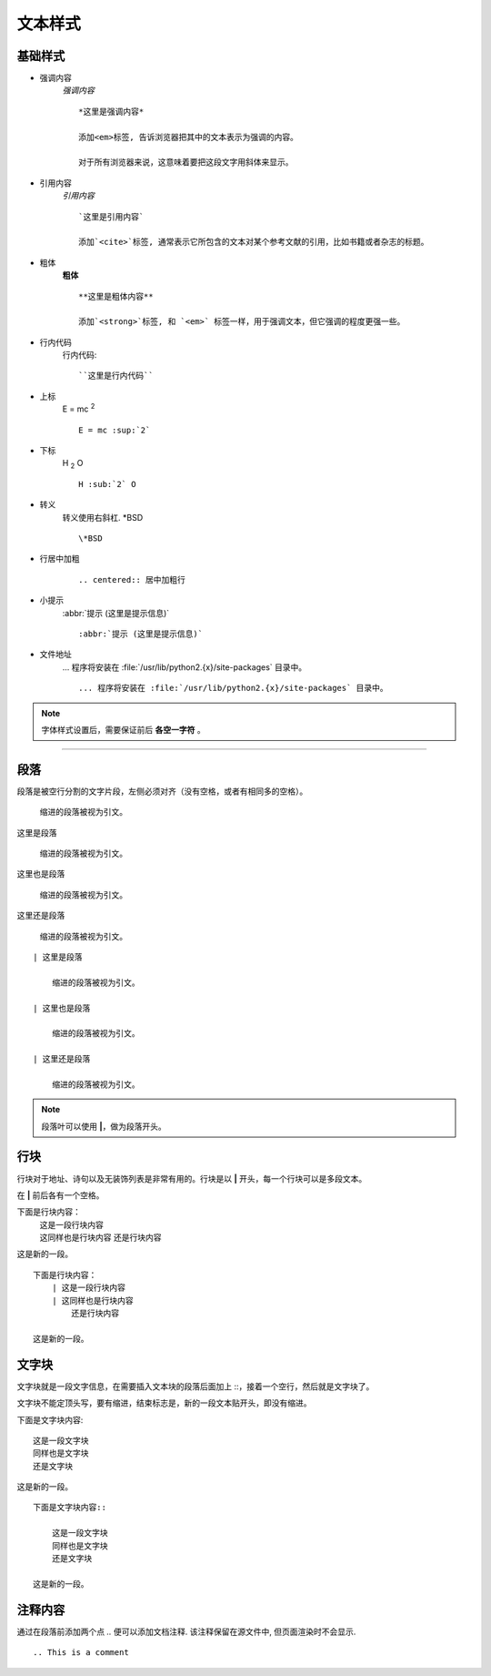 ================================================
文本样式
================================================

基础样式
------------------------------------------------

- 强调内容
    *强调内容* ::

        *这里是强调内容*

        添加<em>标签, 告诉浏览器把其中的文本表示为强调的内容。

        对于所有浏览器来说，这意味着要把这段文字用斜体来显示。

- 引用内容
    `引用内容` ::

        `这里是引用内容`
        
        添加`<cite>`标签, 通常表示它所包含的文本对某个参考文献的引用，比如书籍或者杂志的标题。

- 粗体
    **粗体** ::

        **这里是粗体内容**
        
        添加`<strong>`标签, 和 `<em>` 标签一样，用于强调文本，但它强调的程度更强一些。

- 行内代码
    ``行内代码``::

        ``这里是行内代码``

- 上标
    E = mc :sup:`2` ::

        E = mc :sup:`2`

- 下标
    H :sub:`2` O ::

        H :sub:`2` O


- 转义
    转义使用右斜杠. \*BSD ::

        \*BSD

- 行居中加粗
    .. centered:: 居中加粗行 
    
    ::

        .. centered:: 居中加粗行

- 小提示
    :abbr:`提示 (这里是提示信息)`

    ::

        :abbr:`提示 (这里是提示信息)`

- 文件地址
    ... 程序将安装在 :file:`/usr/lib/python2.{x}/site-packages` 目录中。

    ::

        ... 程序将安装在 :file:`/usr/lib/python2.{x}/site-packages` 目录中。

.. note::
  字体样式设置后，需要保证前后 **各空一字符** 。

------------------------------------------------

段落
------------------------------------------------

段落是被空行分割的文字片段，左侧必须对齐（没有空格，或者有相同多的空格）。

    缩进的段落被视为引文。


| 这里是段落

    缩进的段落被视为引文。

| 这里也是段落

    缩进的段落被视为引文。

| 这里还是段落

    缩进的段落被视为引文。

::

    | 这里是段落

        缩进的段落被视为引文。

    | 这里也是段落

        缩进的段落被视为引文。

    | 这里还是段落

        缩进的段落被视为引文。

.. note::
  段落叶可以使用 **|**，做为段落开头。

行块
------------------------------------------------

行块对于地址、诗句以及无装饰列表是非常有用的。行块是以 **|** 开头，每一个行块可以是多段文本。

在 **|** 前后各有一个空格。

下面是行块内容：
    | 这是一段行块内容
    | 这同样也是行块内容
        还是行块内容

这是新的一段。

::

    下面是行块内容：
        | 这是一段行块内容
        | 这同样也是行块内容
            还是行块内容

    这是新的一段。

文字块
------------------------------------------------

文字块就是一段文字信息，在需要插入文本块的段落后面加上 ::，接着一个空行，然后就是文字块了。

文字块不能定顶头写，要有缩进，结束标志是，新的一段文本贴开头，即没有缩进。

下面是文字块内容::

    这是一段文字块
    同样也是文字块
    还是文字块

这是新的一段。

::

    下面是文字块内容::

        这是一段文字块
        同样也是文字块
        还是文字块

    这是新的一段。

注释内容
------------------------------------------------

通过在段落前添加两个点 `..` 便可以添加文档注释. 该注释保留在源文件中, 但页面渲染时不会显示.

.. This is a comment

::

    .. This is a comment